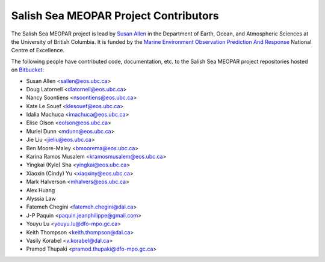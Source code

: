 .. _CONTRIBUTORS:

**************************************
Salish Sea MEOPAR Project Contributors
**************************************

The Salish Sea MEOPAR project is lead by `Susan Allen`_ in the Department of Earth, Ocean, and Atmospheric Sciences at the University of British Columbia.
It is funded by the `Marine Environment Observation Prediction And Response`_ National Centre of Excellence.

.. _Susan Allen: http://eos.ubc.ca/~sallen/
.. _Marine Environment Observation Prediction And Response: http://meopar.ca/

The following people have contributed code,
documentation,
etc. to the Salish Sea MEOPAR project repositories hosted on Bitbucket_:

.. _Bitbucket: https://bitbucket.org/salishsea/

* Susan Allen <sallen@eos.ubc.ca>
* Doug Latornell <dlatornell@eos.ubc.ca>
* Nancy Soontiens <nsoontiens@eos.ubc.ca>
* Kate Le Souef <klesouef@eos.ubc.ca>
* Idalia Machuca <imachuca@eos.ubc.ca>
* Elise Olson <eolson@eos.ubc.ca>
* Muriel Dunn <mdunn@eos.ubc.ca>
* Jie Liu <jieliu@eos.ubc.ca>
* Ben Moore-Maley <bmoorema@eos.ubc.ca>
* Karina Ramos Musalem <kramosmusalem@eos.ubc.ca>
* Yingkai (Kyle) Sha <yingkai@eos.ubc.ca>
* Xiaoxin (Cindy) Yu <xiaoxiny@eos.ubc.ca>
* Mark Halverson <mhalvers@eos.ubc.ca>
* Alex Huang
* Alyssia Law
* Fatemeh Chegini <fatemeh.chegini@dal.ca>
* J-P Paquin <paquin.jeanphilippe@gmail.com>
* Youyu Lu <youyu.lu@dfo-mpo.gc.ca>
* Keith Thompson <keith.thompson@dal.ca>
* Vasily Korabel <v.korabel@dal.ca>
* Pramod Thupaki <pramod.thupaki@dfo-mpo.gc.ca>
